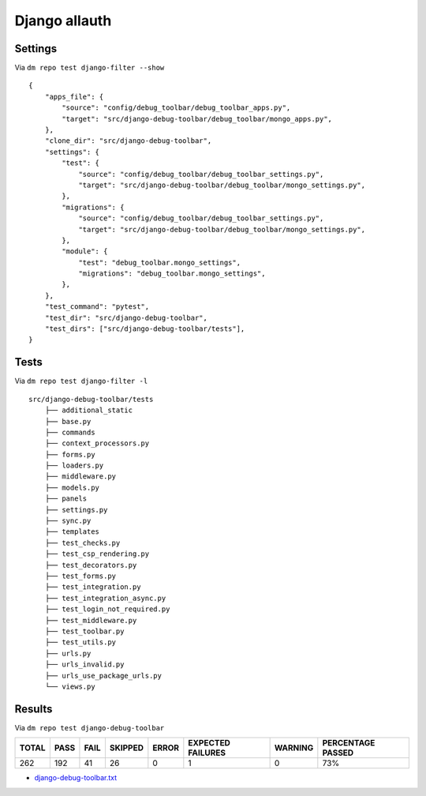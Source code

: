 Django allauth
==============

Settings
--------

Via ``dm repo test django-filter --show``

::

    {
        "apps_file": {
            "source": "config/debug_toolbar/debug_toolbar_apps.py",
            "target": "src/django-debug-toolbar/debug_toolbar/mongo_apps.py",
        },
        "clone_dir": "src/django-debug-toolbar",
        "settings": {
            "test": {
                "source": "config/debug_toolbar/debug_toolbar_settings.py",
                "target": "src/django-debug-toolbar/debug_toolbar/mongo_settings.py",
            },
            "migrations": {
                "source": "config/debug_toolbar/debug_toolbar_settings.py",
                "target": "src/django-debug-toolbar/debug_toolbar/mongo_settings.py",
            },
            "module": {
                "test": "debug_toolbar.mongo_settings",
                "migrations": "debug_toolbar.mongo_settings",
            },
        },
        "test_command": "pytest",
        "test_dir": "src/django-debug-toolbar",
        "test_dirs": ["src/django-debug-toolbar/tests"],
    }

Tests
-----

Via ``dm repo test django-filter -l``

::

    src/django-debug-toolbar/tests
        ├── additional_static
        ├── base.py
        ├── commands
        ├── context_processors.py
        ├── forms.py
        ├── loaders.py
        ├── middleware.py
        ├── models.py
        ├── panels
        ├── settings.py
        ├── sync.py
        ├── templates
        ├── test_checks.py
        ├── test_csp_rendering.py
        ├── test_decorators.py
        ├── test_forms.py
        ├── test_integration.py
        ├── test_integration_async.py
        ├── test_login_not_required.py
        ├── test_middleware.py
        ├── test_toolbar.py
        ├── test_utils.py
        ├── urls.py
        ├── urls_invalid.py
        ├── urls_use_package_urls.py
        └── views.py


Results
-------

Via ``dm repo test django-debug-toolbar``

+------------+-----------+-----------+----------------+--------------+----------------------------+------------------+---------------------------+
| **TOTAL**  |  **PASS** | **FAIL**  |  **SKIPPED**   |   **ERROR**  | **EXPECTED FAILURES**      |  **WARNING**     |  **PERCENTAGE PASSED**    |
+------------+-----------+-----------+----------------+--------------+----------------------------+------------------+---------------------------+
| 262        |     192   | 41        |        26      |       0      |                    1       |   0              |  73%                      |
+------------+-----------+-----------+----------------+--------------+----------------------------+------------------+---------------------------+

- `django-debug-toolbar.txt <../_static/django-debug-toolbar.txt>`_
